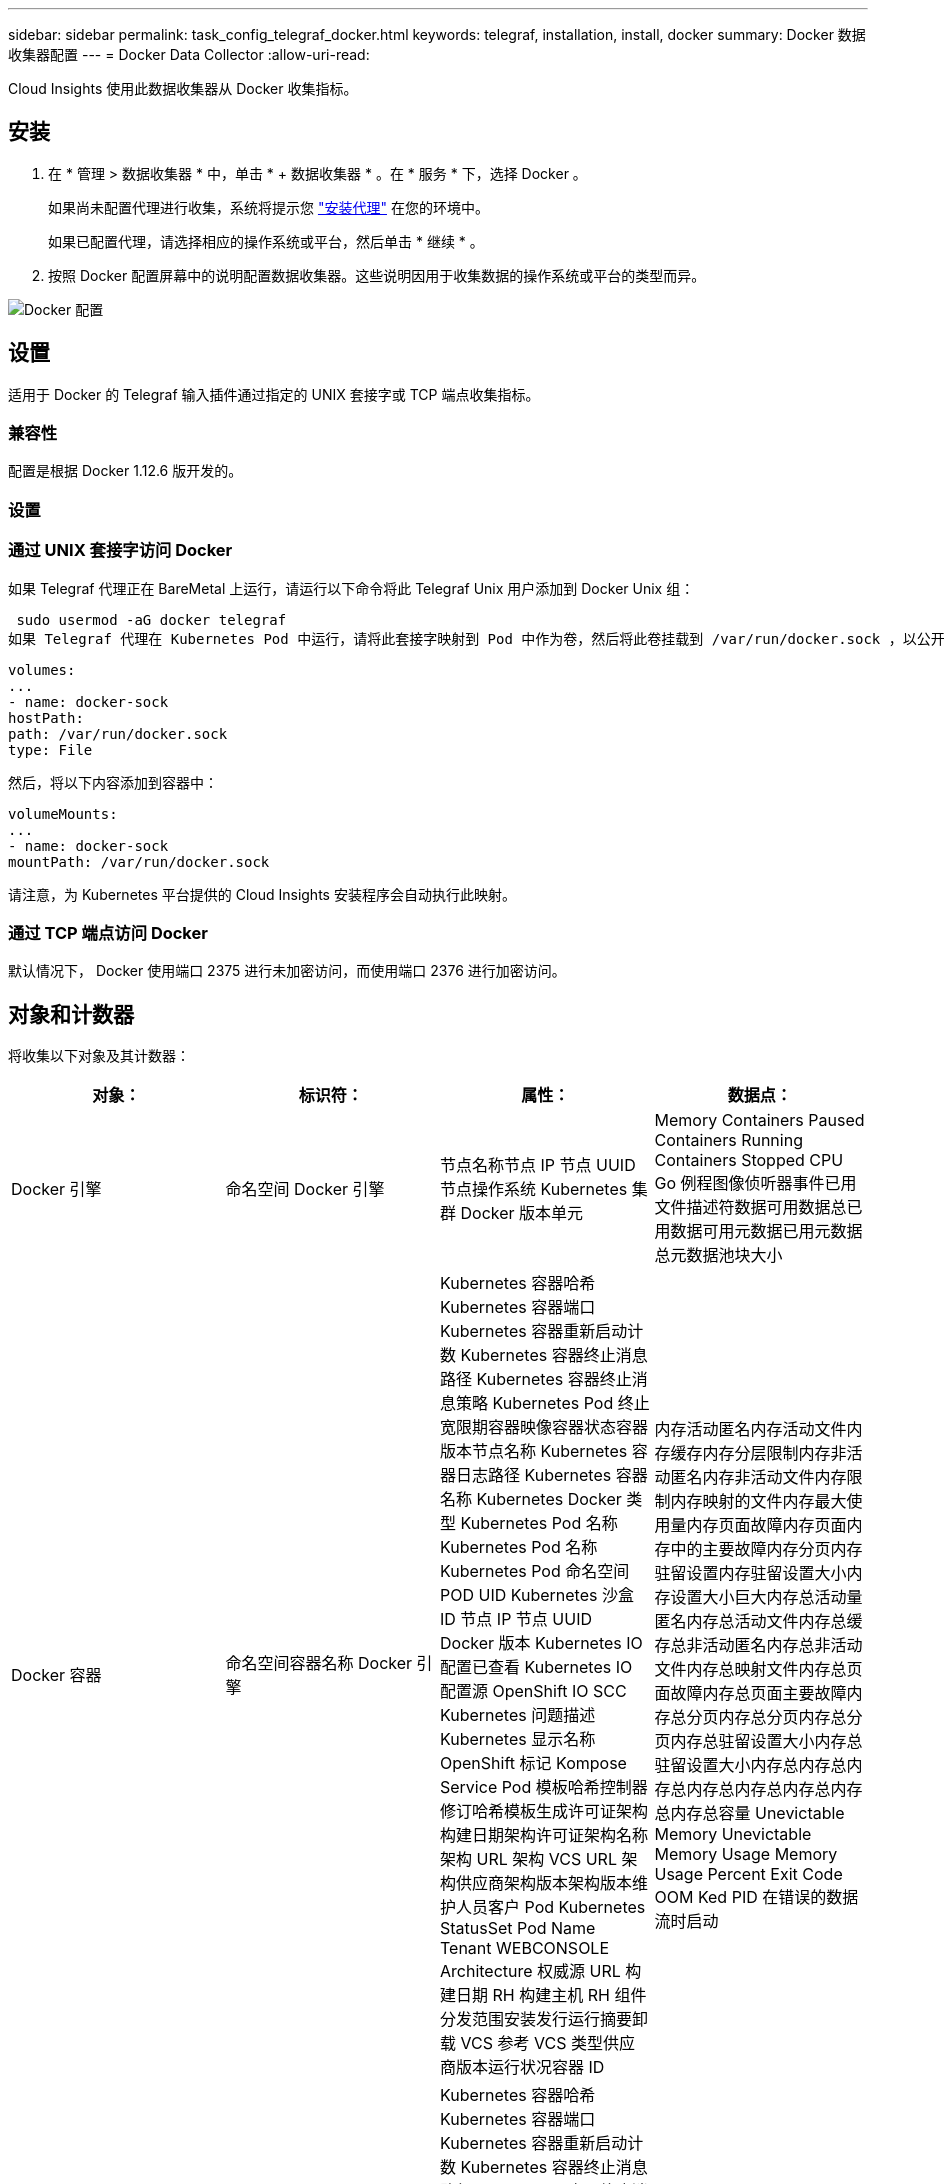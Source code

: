 ---
sidebar: sidebar 
permalink: task_config_telegraf_docker.html 
keywords: telegraf, installation, install, docker 
summary: Docker 数据收集器配置 
---
= Docker Data Collector
:allow-uri-read: 


[role="lead"]
Cloud Insights 使用此数据收集器从 Docker 收集指标。



== 安装

. 在 * 管理 > 数据收集器 * 中，单击 * + 数据收集器 * 。在 * 服务 * 下，选择 Docker 。
+
如果尚未配置代理进行收集，系统将提示您 link:task_config_telegraf_agent.html["安装代理"] 在您的环境中。

+
如果已配置代理，请选择相应的操作系统或平台，然后单击 * 继续 * 。

. 按照 Docker 配置屏幕中的说明配置数据收集器。这些说明因用于收集数据的操作系统或平台的类型而异。


image:DockerDCConfigLinux.png["Docker 配置"]



== 设置

适用于 Docker 的 Telegraf 输入插件通过指定的 UNIX 套接字或 TCP 端点收集指标。



=== 兼容性

配置是根据 Docker 1.12.6 版开发的。



=== 设置



=== 通过 UNIX 套接字访问 Docker

如果 Telegraf 代理正在 BareMetal 上运行，请运行以下命令将此 Telegraf Unix 用户添加到 Docker Unix 组：

 sudo usermod -aG docker telegraf
如果 Telegraf 代理在 Kubernetes Pod 中运行，请将此套接字映射到 Pod 中作为卷，然后将此卷挂载到 /var/run/docker.sock ，以公开 Docker Unix 套接字。例如，将以下内容添加到 PodSpec 中：

[listing]
----
volumes:
...
- name: docker-sock
hostPath:
path: /var/run/docker.sock
type: File
----
然后，将以下内容添加到容器中：

[listing]
----
volumeMounts:
...
- name: docker-sock
mountPath: /var/run/docker.sock
----
请注意，为 Kubernetes 平台提供的 Cloud Insights 安装程序会自动执行此映射。



=== 通过 TCP 端点访问 Docker

默认情况下， Docker 使用端口 2375 进行未加密访问，而使用端口 2376 进行加密访问。



== 对象和计数器

将收集以下对象及其计数器：

[cols="<.<,<.<,<.<,<.<"]
|===
| 对象： | 标识符： | 属性： | 数据点： 


| Docker 引擎 | 命名空间 Docker 引擎 | 节点名称节点 IP 节点 UUID 节点操作系统 Kubernetes 集群 Docker 版本单元 | Memory Containers Paused Containers Running Containers Stopped CPU Go 例程图像侦听器事件已用文件描述符数据可用数据总已用数据可用元数据已用元数据总元数据池块大小 


| Docker 容器 | 命名空间容器名称 Docker 引擎 | Kubernetes 容器哈希 Kubernetes 容器端口 Kubernetes 容器重新启动计数 Kubernetes 容器终止消息路径 Kubernetes 容器终止消息策略 Kubernetes Pod 终止宽限期容器映像容器状态容器版本节点名称 Kubernetes 容器日志路径 Kubernetes 容器名称 Kubernetes Docker 类型 Kubernetes Pod 名称 Kubernetes Pod 名称 Kubernetes Pod 命名空间 POD UID Kubernetes 沙盒 ID 节点 IP 节点 UUID Docker 版本 Kubernetes IO 配置已查看 Kubernetes IO 配置源 OpenShift IO SCC Kubernetes 问题描述 Kubernetes 显示名称 OpenShift 标记 Kompose Service Pod 模板哈希控制器修订哈希模板生成许可证架构构建日期架构许可证架构名称架构 URL 架构 VCS URL 架构供应商架构版本架构版本维护人员客户 Pod Kubernetes StatusSet Pod Name Tenant WEBCONSOLE Architecture 权威源 URL 构建日期 RH 构建主机 RH 组件分发范围安装发行运行摘要卸载 VCS 参考 VCS 类型供应商版本运行状况容器 ID | 内存活动匿名内存活动文件内存缓存内存分层限制内存非活动匿名内存非活动文件内存限制内存映射的文件内存最大使用量内存页面故障内存页面内存中的主要故障内存分页内存驻留设置内存驻留设置大小内存设置大小巨大内存总活动量 匿名内存总活动文件内存总缓存总非活动匿名内存总非活动文件内存总映射文件内存总页面故障内存总页面主要故障内存总分页内存总分页内存总分页内存总驻留设置大小内存总驻留设置大小内存总内存总内存总内存总内存总内存总内存总内存总容量 Unevictable Memory Unevictable Memory Usage Memory Usage Percent Exit Code OOM Ked PID 在错误的数据流时启动 


| Docker 容器块 IO | 命名空间容器名称设备 Docker 引擎 | Kubernetes 容器哈希 Kubernetes 容器端口 Kubernetes 容器重新启动计数 Kubernetes 容器终止消息路径 Kubernetes 容器终止消息策略 Kubernetes Pod 终止宽限期容器映像容器状态容器版本节点名称 Kubernetes 容器日志路径 Kubernetes 容器名称 Kubernetes Docker 类型 Kubernetes Pod 名称 Kubernetes Pod 名称 Kubernetes Pod 命名空间 POD UID Kubernetes 沙盒 ID 节点 IP 节点 UUID Docker 版本 Kubernetes 配置已查看 Kubernetes 配置源 OpenShift SCC Kubernetes 问题描述 Kubernetes 显示名称 OpenShift 标记架构版本 Pod 模板哈希控制器版本哈希模板生成科姆服务架构构建日期架构架构许可证名称架构供应商客户 POD Kubernetes StatusSet Pod Name Tenant WEBCONSOLE Build Date License Vendor Architecture Authoritative Source URL RH Build Host RH Component Distribution Scope Install Maintainer Release Run Summary 卸载 VCS 参考 VCS 类型版本架构 URL 架构 VCS URL 架构版本容器 ID | IO 服务字节数递归异步 IO 服务字节数递归读取 IO 服务字节数递归同步 IO 服务字节数递归总 IO 服务字节数递归写入 IO 服务递归异步异步 IO 服务递归读取 IO 服务的递归同步 IO 服务的递归总 IO 服务的递归写入 


| Docker 容器网络 | 命名空间容器名称网络 Docker 引擎 | 容器映像容器状态容器版本节点名称节点 IP 节点 UUID 节点操作系统 K8s 集群 Docker 版本容器 ID | Rx 丢弃的 Rx 字节接收错误接收数据包 Tx 丢弃的 TX 字节 Tx 错误 Tx 数据包 


| Docker 容器 CPU | 命名空间容器名称 CPU Docker 引擎 | Kubernetes 容器哈希 Kubernetes 容器端口 Kubernetes 容器重新启动计数 Kubernetes 容器终止消息路径 Kubernetes 容器终止消息策略 Kubernetes Pod 终止宽限期 Kubernetes 配置源 OpenShift SCC 容器映像容器状态容器版本节点名称 Kubernetes 容器日志路径 Kubernetes 容器名称 Docker Kubernetes 容器名称 键入 Kubernetes Pod 名称 Kubernetes Pod 命名空间 Kubernetes Pod UID Kubernetes 沙盒 ID 节点 IP 节点 UUID 节点操作系统 Kubernetes 集群 Docker 版本 Kubernetes 问题描述 Kubernetes 显示名称 OpenShift 标记架构版本模板哈希控制器版本哈希 Pod 模板生成工具服务架构构建日期架构许可证架构名称 架构供应商客户 Pod Kubernetes StatusSet Pod Name Tenant WEBCONSOLE Build Date License Vendor Architecture Authoritative Source URL RH Build Host RH Component Distribution Scope Install Maintainer Release Run Summary 卸载 VCS 参考 VCS Type 版本架构 URL 架构 VCS URL 架构 URL 架构版本容器 ID | 限制期限限制限制期限限制内核模式下的限制时间使用在用户模式下的使用量使用量百分比使用量系统使用量总数 
|===


== 故障排除

[cols="2*"]
|===
| 问题： | 请尝试以下操作： 


| 按照配置页面上的说明进行操作后，我在 Cloud Insights 中看不到 Docker 指标。 | 检查 Telegraf 代理日志，查看它是否报告以下错误： e ！插件 [inputs.docker] 中的错误：尝试连接到 Docker 守护进程套接字时被拒绝获得权限如果确实如此，请按照上述说明执行必要的步骤为 Telegraf 代理提供对 Docker Unix 套接字的访问权限。 
|===
可以从找到追加信息 link:concept_requesting_support.html["支持"] 页面。
